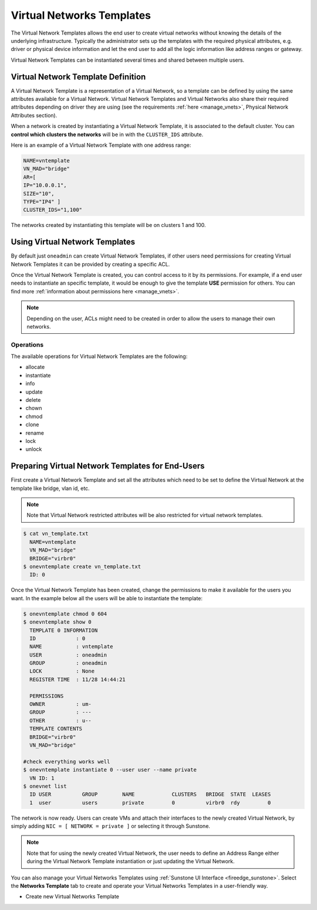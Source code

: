 .. _vn_templates:

================================================================================
Virtual Networks Templates
================================================================================

The Virtual Network Templates allows the end user to create virtual networks without knowing the details of the underlying infrastructure. Typically the administrator sets up the templates with the required physical attributes, e.g. driver or physical device information and let the end user to add all the logic information like address ranges or gateway.

Virtual Network Templates can be instantiated several times and shared between multiple users.

Virtual Network Template Definition
================================================================================

A Virtual Network Template is a representation of a Virtual Network, so a template can be defined by using the same attributes available for a Virtual Network. Virtual Network Templates and Virtual Networks also share their required attributes depending on driver they are using (see the requirements :ref:`here <manage_vnets>`, Physical Network Attributes section).

When a network is created by instantiating a Virtual Network Template, it is associated to the default cluster. You can **control which clusters the networks** will be in with the ``CLUSTER_IDS`` attribute.

Here is an example of a Virtual Network Template with one address range:

.. code::

    NAME=vntemplate
    VN_MAD="bridge"
    AR=[
    IP="10.0.0.1",
    SIZE="10",
    TYPE="IP4" ]
    CLUSTER_IDS="1,100"

The networks created by instantiating this template will be on clusters 1 and 100.

Using Virtual Network Templates
================================================================================

By default just ``oneadmin`` can create Virtual Network Templates, if other users need permissions for creating Virtual Network Templates it can be provided by creating a specific ACL.

Once the Virtual Network Template is created, you can control access to it by its permissions. For example, if a end user needs to instantiate an specific template, it would be enough to give the template **USE** permission for others. You can find more :ref:`information about permissions here <manage_vnets>`.

.. note:: Depending on the user, ACLs might need to be created in order to allow the users to manage their own networks.

Operations
------------------------------------

The available operations for Virtual Network Templates are the following:

- allocate
- instantiate
- info
- update
- delete
- chown
- chmod
- clone
- rename
- lock
- unlock

Preparing Virtual Network Templates for End-Users
================================================================================

First create a Virtual Network Template and set all the attributes which need to be set to define the Virtual Network at the template like bridge, vlan id, etc.

.. note:: Note that Virtual Network restricted attributes will be also restricted for virtual network templates.

.. code::

    $ cat vn_template.txt
      NAME=vntemplate
      VN_MAD="bridge"
      BRIDGE="virbr0"
    $ onevntemplate create vn_template.txt
      ID: 0

Once the Virtual Network Template has been created, change the permissions to make it available for the users you want. In the example below all the users will be able to instantiate the template:

.. code::

    $ onevntemplate chmod 0 604
    $ onevntemplate show 0
      TEMPLATE 0 INFORMATION
      ID             : 0
      NAME           : vntemplate
      USER           : oneadmin
      GROUP          : oneadmin
      LOCK           : None
      REGISTER TIME  : 11/28 14:44:21

      PERMISSIONS
      OWNER          : um-
      GROUP          : ---
      OTHER          : u--
      TEMPLATE CONTENTS
      BRIDGE="virbr0"
      VN_MAD="bridge"

    #check everything works well
    $ onevntemplate instantiate 0 --user user --name private
      VN ID: 1
    $ onevnet list
      ID USER          GROUP        NAME            CLUSTERS   BRIDGE  STATE  LEASES
      1  user          users        private         0          virbr0  rdy         0

The network is now ready. Users can create VMs and attach their interfaces to the newly created Virtual Network, by simply adding ``NIC = [ NETWORK = private ]`` or selecting it through Sunstone.

.. note:: Note that for using the newly created Virtual Network, the user needs to define an Address Range either during the Virtual Network Template instantiation or just updating the Virtual Network.

You can also manage your Virtual Networks Templates using :ref:`Sunstone UI Interface <fireedge_sunstone>`. Select the **Networks Template** tab to create and operate your Virtual Networks Templates in a user-friendly way.

|image0|

-  Create new Virtual Networks Template

|image1|

.. |image0| image:: /images/sunstone_vnetstemplate.png
.. |image1| image:: /images/sunstone_vnetstemplate_create.png
